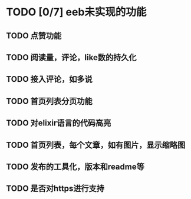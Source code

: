 * TODO [0/7] eeb未实现的功能
** TODO 点赞功能
** TODO 阅读量，评论，like数的持久化
** TODO 接入评论，如多说 
** TODO 首页列表分页功能
** TODO 对elixir语言的代码高亮
** TODO 首页列表，每个文章，如有图片，显示缩略图
** TODO 发布的工具化，版本和readme等
** TODO 是否对https进行支持
